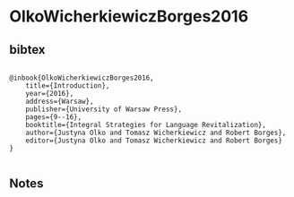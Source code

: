 * OlkoWicherkiewiczBorges2016




** bibtex

#+NAME: <bibtex>
#+BEGIN_SRC

@inbook{OlkoWicherkiewiczBorges2016,
	title={Introduction},
	year={2016},
	address={Warsaw},
	publisher={University of Warsaw Press},
	pages={9--16},
	booktitle={Integral Strategies for Language Revitalization},
	author={Justyna Olko and Tomasz Wicherkiewicz and Robert Borges},
	editor={Justyna Olko and Tomasz Wicherkiewicz and Robert Borges}
}

#+END_SRC




** Notes

